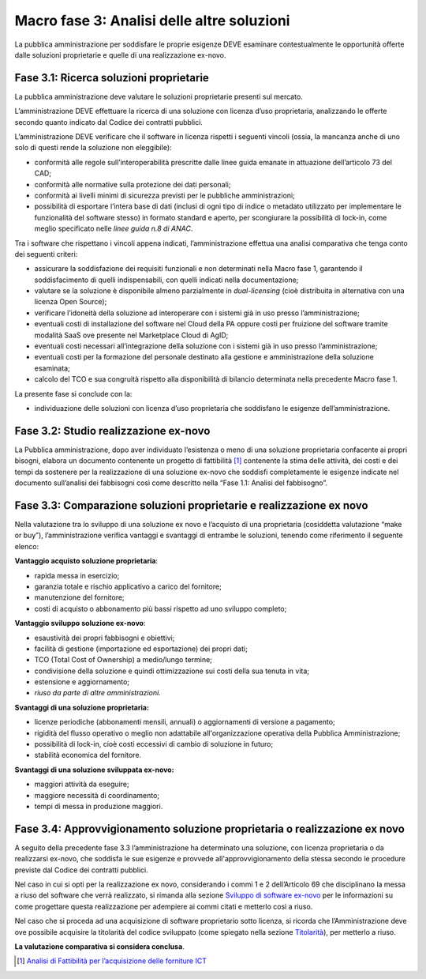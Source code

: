Macro fase 3: Analisi delle altre soluzioni
-------------------------------------------

La pubblica amministrazione per soddisfare le proprie esigenze DEVE
esaminare contestualmente le opportunità offerte dalle soluzioni
proprietarie e quelle di una realizzazione ex-novo.

|image4-macro-fase-3|

Fase 3.1: Ricerca soluzioni proprietarie
~~~~~~~~~~~~~~~~~~~~~~~~~~~~~~~~~~~~~~~~

La pubblica amministrazione deve valutare le soluzioni proprietarie
presenti sul mercato.

L’amministrazione DEVE effettuare la ricerca di una soluzione con
licenza d’uso proprietaria, analizzando le offerte secondo quanto
indicato dal Codice dei contratti pubblici.

L’amministrazione DEVE verificare che il software in licenza rispetti i
seguenti vincoli (ossia, la mancanza anche di uno solo di questi rende
la soluzione non eleggibile):

-  conformità alle regole sull’interoperabilità prescritte dalle linee
   guida emanate in attuazione dell’articolo 73 del CAD;
-  conformità alle normative sulla protezione dei dati personali;
-  conformità ai livelli minimi di sicurezza previsti per le pubbliche
   amministrazioni;
-  possibilità di esportare l’intera base di dati (inclusi di ogni tipo
   di indice o metadato utilizzato per implementare le funzionalità del
   software stesso) in formato standard e aperto, per scongiurare la
   possibilità di lock-in, come meglio specificato nelle *linee guida
   n.8 di ANAC*.

Tra i software che rispettano i vincoli appena indicati,
l’amministrazione effettua una analisi comparativa che tenga conto dei
seguenti criteri:

-  assicurare la soddisfazione dei requisiti funzionali e non
   determinati nella Macro fase 1, garantendo il soddisfacimento di
   quelli indispensabili, con quelli indicati nella documentazione;
-  valutare se la soluzione è disponibile almeno parzialmente in
   *dual-licensing* (cioè distribuita in alternativa con una licenza
   Open Source);
-  verificare l’idoneità della soluzione ad interoperare con i sistemi
   già in uso presso l’amministrazione;
-  eventuali costi di installazione del software nel Cloud della PA
   oppure costi per fruizione del software tramite modalità SaaS ove
   presente nel Marketplace Cloud di AgID;
-  eventuali costi necessari all’integrazione della soluzione con i
   sistemi già in uso presso l’amministrazione;
-  eventuali costi per la formazione del personale destinato alla
   gestione e amministrazione della soluzione esaminata;
-  calcolo del TCO e sua congruità rispetto alla disponibilità di
   bilancio determinata nella precedente Macro fase 1.

La presente fase si conclude con la:

-  individuazione delle soluzioni con licenza d’uso proprietaria che
   soddisfano le esigenze dell’amministrazione.

Fase 3.2: Studio realizzazione ex-novo
~~~~~~~~~~~~~~~~~~~~~~~~~~~~~~~~~~~~~~

La Pubblica amministrazione, dopo aver individuato l’esistenza o meno di
una soluzione proprietaria confacente ai propri bisogni, elabora un
documento contenente un progetto di fattibilità [1]_ contenente la stima
delle attività, dei costi e dei tempi da sostenere per la realizzazione
di una soluzione ex-novo che soddisfi completamente le esigenze indicate
nel documento sull’analisi dei fabbisogni così come descritto nella
“Fase 1.1: Analisi del fabbisogno”.

Fase 3.3: Comparazione soluzioni proprietarie e realizzazione ex novo
~~~~~~~~~~~~~~~~~~~~~~~~~~~~~~~~~~~~~~~~~~~~~~~~~~~~~~~~~~~~~~~~~~~~~

Nella valutazione tra lo sviluppo di una soluzione ex novo e l’acquisto
di una proprietaria (cosiddetta valutazione “make or buy”),
l’amministrazione verifica vantaggi e svantaggi di entrambe le
soluzioni, tenendo come riferimento il seguente elenco:

**Vantaggio acquisto soluzione proprietaria**:

-  rapida messa in esercizio;
-  garanzia totale e rischio applicativo a carico del fornitore;
-  manutenzione del fornitore;
-  costi di acquisto o abbonamento più bassi rispetto ad uno sviluppo
   completo;

**Vantaggio sviluppo soluzione ex-novo**:

-  esaustività dei propri fabbisogni e obiettivi;
-  facilità di gestione (importazione ed esportazione) dei propri dati;
-  TCO (Total Cost of Ownership) a medio/lungo termine;
-  condivisione della soluzione e quindi ottimizzazione sui costi della
   sua tenuta in vita;
-  estensione e aggiornamento;
-  *riuso da parte di altre amministrazioni.*

**Svantaggi di una soluzione proprietaria:**

-  licenze periodiche (abbonamenti mensili, annuali) o aggiornamenti
   di versione a pagamento;
-  rigidità del flusso operativo o meglio non adattabile
   all'organizzazione operativa della Pubblica Amministrazione;
-  possibilità di lock-in, cioè costi eccessivi di cambio di soluzione
   in futuro;
-  stabilità economica del fornitore.

**Svantaggi di una soluzione sviluppata ex-novo:**

-  maggiori attività da eseguire;
-  maggiore necessità di coordinamento;
-  tempi di messa in produzione maggiori.

Fase 3.4: Approvvigionamento soluzione proprietaria o realizzazione ex novo
~~~~~~~~~~~~~~~~~~~~~~~~~~~~~~~~~~~~~~~~~~~~~~~~~~~~~~~~~~~~~~~~~~~~~~~~~~~

A seguito della precedente fase 3.3 l’amministrazione ha determinato una
soluzione, con licenza proprietaria o da realizzarsi ex-novo, che
soddisfa le sue esigenze e provvede all'approvvigionamento della stessa
secondo le procedure previste dal Codice dei contratti pubblici.

Nel caso in cui si opti per la realizzazione ex novo, considerando i
commi 1 e 2 dell’Articolo 69 che disciplinano la messa a riuso del
software che verrà realizzato, si rimanda alla sezione `Sviluppo di
software
ex-novo <../riuso-software/sviluppo-di-software-ex-novo.html>`__
per le informazioni su come progettare questa realizzazione per
adempiere ai commi citati e metterlo così a riuso.

Nel caso che si proceda ad una acquisizione di software proprietario
sotto licenza, si ricorda che l’Amministrazione deve ove possibile
acquisire la titolarità del codice sviluppato (come spiegato nella
sezione `Titolarità <../premessa/titolarita.html>`__), per metterlo a
riuso.

**La valutazione comparativa si considera conclusa**.

.. [1]
   `Analisi di Fattibilità per l’acquisizione delle forniture
   ICT <http://www.agid.gov.it/node/881>`__

.. |image4-macro-fase-3| image:: ../media/image4-macro-fase-3.png

.. discourse::
   :topic_identifier: 2859
